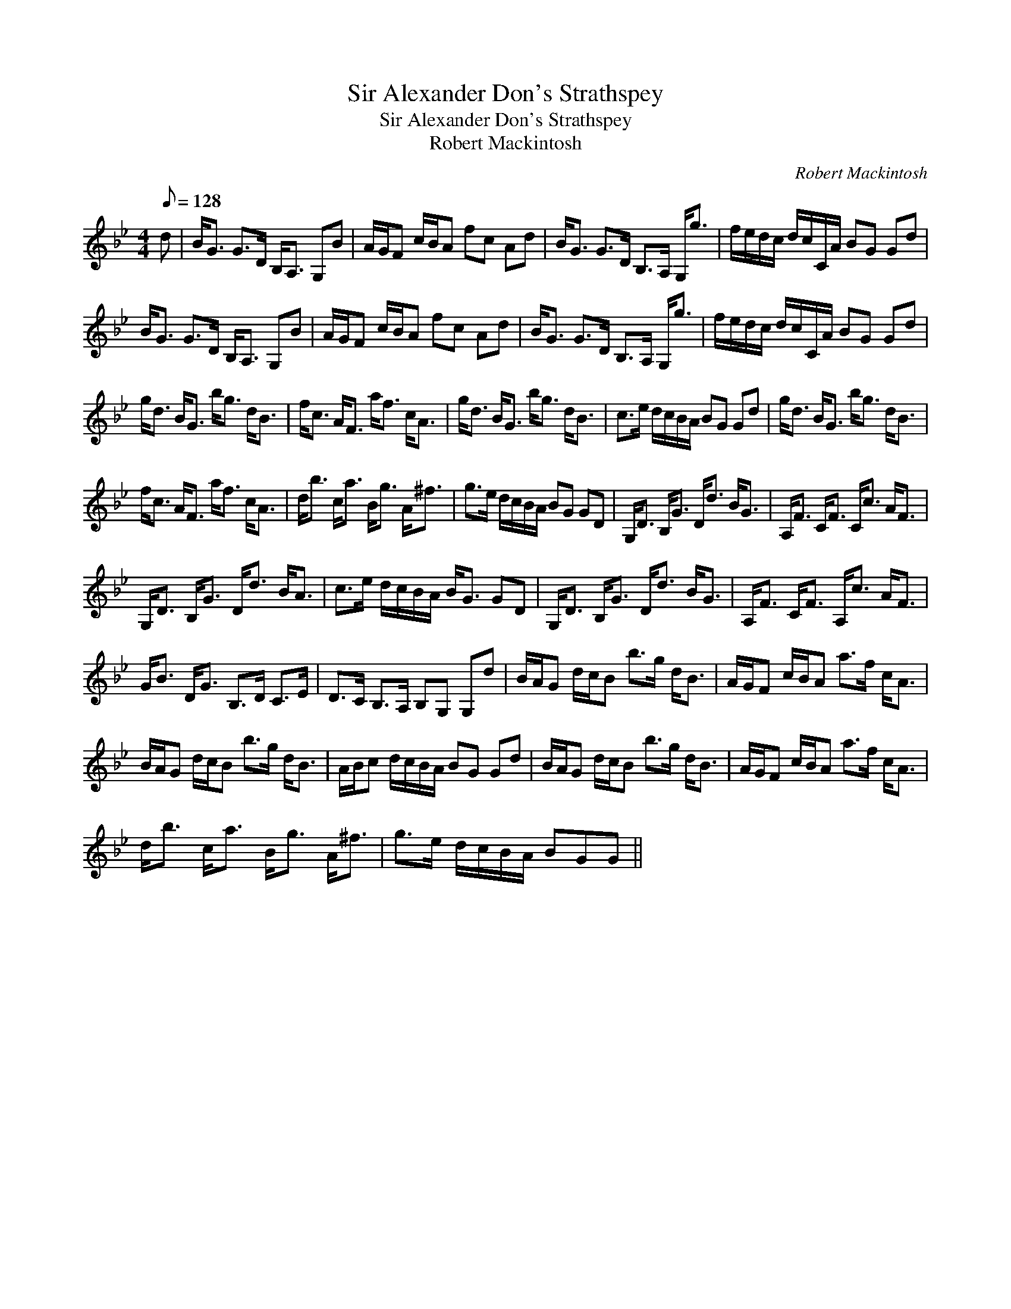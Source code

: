 X:1
T:Sir Alexander Don's Strathspey
T:Sir Alexander Don's Strathspey
T:Robert Mackintosh
C:Robert Mackintosh
L:1/8
Q:1/8=128
M:4/4
K:Gmin
V:1 treble 
V:1
 d | B<G G>D B,<A, G,B | A/G/F c/B/A fc Ad | B<G G>D B,>A, G,<g | f/e/d/c/ d/c/C/A/ BG Gd | %5
 B<G G>D B,<A, G,B | A/G/F c/B/A fc Ad | B<G G>D B,>A, G,<g | f/e/d/c/ d/c/C/A/ BG Gd | %9
 g<d B<G b<g d<B | f<c A<F a<f c<A | g<d B<G b<g d<B | c>e d/c/B/A/ BG Gd | g<d B<G b<g d<B | %14
 f<c A<F a<f c<A | d<b c<a B<g A<^f | g>e d/c/B/A/ BG GD | G,<D B,<G D<d B<G | A,<F C<F C<c A<F | %19
 G,<D B,<G D<d B<A | c>e d/c/B/A/ B<G GD | G,<D B,<G D<d B<G | A,<F C<F A,<c A<F | %23
 G<B D<G B,>D C>E | D>C B,>A, B,G, G,d | B/A/G d/c/B b>g d<B | A/G/F c/B/A a>f c<A | %27
 B/A/G d/c/B b>g d<B | A/B/c d/c/B/A/ BG Gd | B/A/G d/c/B b>g d<B | A/G/F c/B/A a>f c<A | %31
 d<b c<a B<g A<^f | g>e d/c/B/A/ BGG || %33

